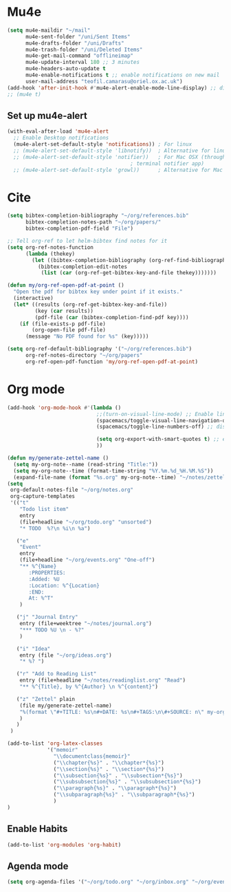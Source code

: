 * Mu4e
  #+begin_src emacs-lisp :tangle no 
    (setq mu4e-maildir "~/mail"
          mu4e-sent-folder "/uni/Sent Items"
          mu4e-drafts-folder "/uni/Drafts"
          mu4e-trash-folder "/uni/Deleted Items"
          mu4e-get-mail-command "offlineimap"
          mu4e-update-interval 180 ;; 3 minutes
          mu4e-headers-auto-update t
          mu4e-enable-notifications t ;; enable notifications on new mail
          user-mail-address "teofil.camarasu@oriel.ox.ac.uk")
    (add-hook 'after-init-hook #'mu4e-alert-enable-mode-line-display) ;; display mode lin unread mail
    ;; (mu4e t)
  #+end_src
** Set up mu4e-alert
  #+BEGIN_SRC emacs-lisp :tangle yes
    (with-eval-after-load 'mu4e-alert
      ;; Enable Desktop notifications
      (mu4e-alert-set-default-style 'notifications)) ; For linux
      ;; (mu4e-alert-set-default-style 'libnotify))  ; Alternative for linux
      ;; (mu4e-alert-set-default-style 'notifier))   ; For Mac OSX (through the
                                            ; terminal notifier app)
      ;; (mu4e-alert-set-default-style 'growl))      ; Alternative for Mac OSX
  #+END_SRC

* Cite
#+begin_src emacs-lisp :tangle yes
  (setq bibtex-completion-bibliography "~/org/references.bib"
        bibtex-completion-notes-path "~/org/papers/"
        bibtex-completion-pdf-field "File")

  ;; Tell org-ref to let helm-bibtex find notes for it
  (setq org-ref-notes-function
        (lambda (thekey)
          (let ((bibtex-completion-bibliography (org-ref-find-bibliography)))
            (bibtex-completion-edit-notes
             (list (car (org-ref-get-bibtex-key-and-file thekey)))))))

  (defun my/org-ref-open-pdf-at-point ()
    "Open the pdf for bibtex key under point if it exists."
    (interactive)
    (let* ((results (org-ref-get-bibtex-key-and-file))
           (key (car results))
           (pdf-file (car (bibtex-completion-find-pdf key))))
      (if (file-exists-p pdf-file)
          (org-open-file pdf-file)
        (message "No PDF found for %s" (key)))))

  (setq org-ref-default-bibliography '("~/org/references.bib")
        org-ref-notes-directory "~/org/papers"
        org-ref-open-pdf-function 'my/org-ref-open-pdf-at-point)
#+end_src

#+RESULTS:
: nil

* Org mode
#+begin_src emacs-lisp :tangle yes
  (add-hook 'org-mode-hook #'(lambda ()
                               ;;(turn-on-visual-line-mode) ;; Enable linewrap
                               (spacemacs/toggle-visual-line-navigation-on) ;; enable visual line navigation. Ie, use visual lines instead of line numbers. This also enables visual line mode
                               (spacemacs/toggle-line-numbers-off) ;; disable line numbers
                               
                               (setq org-export-with-smart-quotes t) ;; enable smart qoutes
                               ))
#+end_src
#+begin_src emacs-lisp :tangle yes
  (defun my/generate-zettel-name ()
    (setq my-org-note--name (read-string "Title:"))
    (setq my-org-note--time (format-time-string "%Y.%m.%d_%H.%M.%S"))
    (expand-file-name (format "%s.org" my-org-note--time) "~/notes/zettel"))
  (setq
   org-default-notes-file "~/org/notes.org"
   org-capture-templates
   '(("t"
      "Todo list item"
      entry
      (file+headline "~/org/todo.org" "unsorted")
      "* TODO  %?\n %i\n %a")

     ("e"
      "Event"
      entry
      (file+headline "~/org/events.org" "One-off")
      "** %^{Name}
         :PROPERTIES:
         :Added: %U
         :Location: %^{Location}
         :END:
         At: %^T"
      )

     ("j" "Journal Entry"
      entry (file+weektree "~/notes/journal.org")
      "*** TODO %U \n - %?"
      )

     ("i" "Idea"
      entry (file "~/org/ideas.org")
      "* %? ")

     ("r" "Add to Reading List"
      entry (file+headline "~/notes/readinglist.org" "Read")
      "** %^{Title}, by %^{Author} \n %^{content}")

     ("z" "Zettel" plain
      (file my/generate-zettel-name)
      "%(format \"#+TITLE: %s\n#+DATE: %s\n#+TAGS:\n\#+SOURCE: n\" my-org-note--name my-org-note--time)"
      )
     )
   )
#+end_src
#+begin_src emacs-lisp :tangle yes
(add-to-list 'org-latex-classes 
             '("memoir" 
               "\\documentclass{memoir}"
               ("\\chapter{%s}" . "\\chapter*{%s}")
               ("\\section{%s}" . "\\section*{%s}")
               ("\\subsection{%s}" . "\\subsection*{%s}")
               ("\\subsubsection{%s}" . "\\subsubsection*{%s}")
               ("\\paragraph{%s}" . "\\paragraph*{%s}")
               ("\\subparagraph{%s}" . "\\subparagraph*{%s}")
               )
)
#+end_src
** Enable Habits
#+begin_src emacs-lisp :tangle yes
  (add-to-list 'org-modules 'org-habit)
#+end_src

** Agenda mode
#+begin_src emacs-lisp :tangle yes
  (setq org-agenda-files '("~/org/todo.org" "~/org/inbox.org" "~/org/events.org"))
#+end_src

